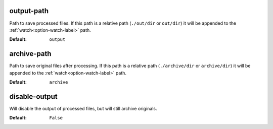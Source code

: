 output-path
^^^^^^^^^^^
Path to save processed files.
If this path is a relative path (``./out/dir`` or ``out/dir``) it will be appended to the :ref:`watch<option-watch-label>` path.

:Default: ``output``

archive-path
^^^^^^^^^^^^
Path to save original files after processing.
If this path is a relative path (``./archive/dir`` or ``archive/dir``) it will be appended to the :ref:`watch<option-watch-label>` path.

:Default: ``archive``

disable-output
^^^^^^^^^^^^^^
Will disable the output of processed files, but will still archive originals.

:Default: ``False``
